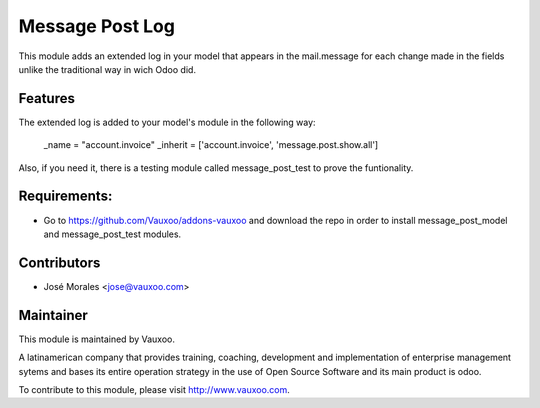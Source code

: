 Message Post Log
================

This module adds an extended log in your model that appears in the mail.message
for each change made in the fields unlike the traditional way in wich Odoo did.

Features
--------

The extended log is added to your model's module in the following way:

        _name = "account.invoice"
        _inherit = ['account.invoice', 'message.post.show.all']

Also, if you need it, there is a testing module called message_post_test to
prove the funtionality.

Requirements:
-------------
- Go to https://github.com/Vauxoo/addons-vauxoo and download the repo in order to install message_post_model and message_post_test modules.

Contributors
------------

* José Morales <jose@vauxoo.com>

Maintainer
----------

.. image:: https://www.vauxoo.com/logo.png
   :alt: Vauxoo
   :target: https://vauxoo.com

This module is maintained by Vauxoo.

A latinamerican company that provides training, coaching,
development and implementation of enterprise management
sytems and bases its entire operation strategy in the use
of Open Source Software and its main product is odoo.

To contribute to this module, please visit http://www.vauxoo.com. 
